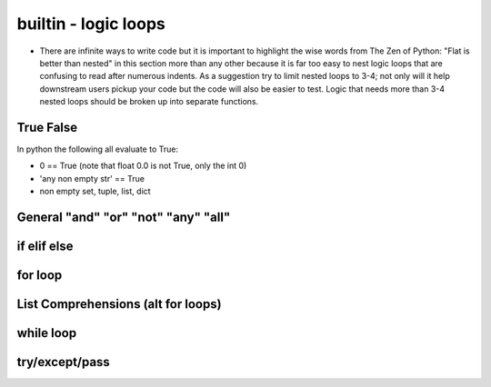 builtin - logic loops
=====================
- There are infinite ways to write code but it is important to highlight
  the wise words from The Zen of Python: "Flat is better than nested" in
  this section more than any other because it is far too easy to nest
  logic loops that are confusing to read after numerous indents. As a
  suggestion try to limit nested loops to 3-4; not only will it help
  downstream users pickup your code but the code will also be easier to
  test. Logic that needs more than 3-4 nested loops should be broken up
  into separate functions.

True False
----------
In python the following all evaluate to True:

- 0 == True (note that float 0.0 is not True, only the int 0)
- 'any non empty str' == True
- non empty set, tuple, list, dict


General "and" "or" "not" "any" "all"
------------------------------------

.. code-block:: python
    :linenos:

    2 == 5 or 10 == 10
    True

    2 == 5 and 10 == 10
    False

    2 != 5 and 10 == 10
    True
    # in a alternate form
    not 2 == 5 and 10 == 10
    True

    # "any" is powerful with list comprehensions:
    any(i == 4 for i in [3,4,5])
    True
    any(i == 10 for i in [3,4,5])
    False

    # "all" works similar to "any" but all instances of the iterable must eval to True
    all(i%2 == 0 for i in [4,6,8])
    True # because all num/2 result with a remainder of 0 (the values are all even)
    all(i%2 == 0 for i in [4,5,8])
    False # this evals to True, False, True which is overall False

if elif else
------------

.. code-block:: python
    :linenos:

    x = 5
    if x == 5:
        print('x == 5')
    elif x == 6:
        print('x != 5 but x does equal 6!')
    elif x == 7:
        print('x !=5, x != 6, but x == 7')
    else:
        print('x was not equal to 5, 6, or 7')

    # there is a 1 liner short for a simple if/else
    y = x + 10 if x == 5 else 0
    >>> y = 15 # these are really useful for initializing variable

for loop
--------

.. code-block:: python
    :linenos:

    # iterate through strings by char
    for char in "this":
        print(char)

    >>> 't'
    >>> 'h'
    >>> 'i'
    >>> 's'

    for value in range(start=1, stop=30, step=10):
        print(value)
    >>> '1'
    >>> '11'
    >>> '21'

    # iterate through sets, tuples, lists
    for value in [10,20,30]:
        print(value)

    >>> '10'
    >>> '20'
    >>> '30'

    # it is often useful to iterate through the values and also keep index
    for index, value in enumerate([10,20,30], start=100):
        print(index, value)
    >>> '100 10'
    >>> '101 20'
    >>> '102 30'

    # iterate through dicts (iterate on keys, values, or items)
    for key, value in {'key1':1, 'key2':2}.items():
        print(key, value)

    >>> 'key1 1'
    >>> 'key2 2'

List Comprehensions (alt for loops)
-----------------------------------



while loop
----------



try/except/pass
---------------

